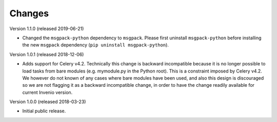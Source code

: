 ..
    This file is part of Invenio.
    Copyright (C) 2015-2018 CERN.

    Invenio is free software; you can redistribute it and/or modify it
    under the terms of the MIT License; see LICENSE file for more details.

Changes
=======

Version 1.1.0 (released 2019-06-21)

- Changed the ``msgpack-python`` dependency to ``msgpack``.
  Please first uninstall ``msgpack-python`` before installing
  the new ``msgpack`` dependency (``pip uninstall msgpack-python``).


Version 1.0.1 (released 2018-12-06)

- Adds support for Celery v4.2. Technically this change is backward
  incompatible because it is no longer possible to load tasks from bare modules
  (e.g. mymodule.py in the Python root). This is a constraint imposed by Celery
  v4.2. We however do not known of any cases where bare modules have been used,
  and also this design is discouraged so we are not flagging it as a backward
  incompatible change, in order to have the change readily available for
  current Invenio version.

Version 1.0.0 (released 2018-03-23)

- Initial public release.
